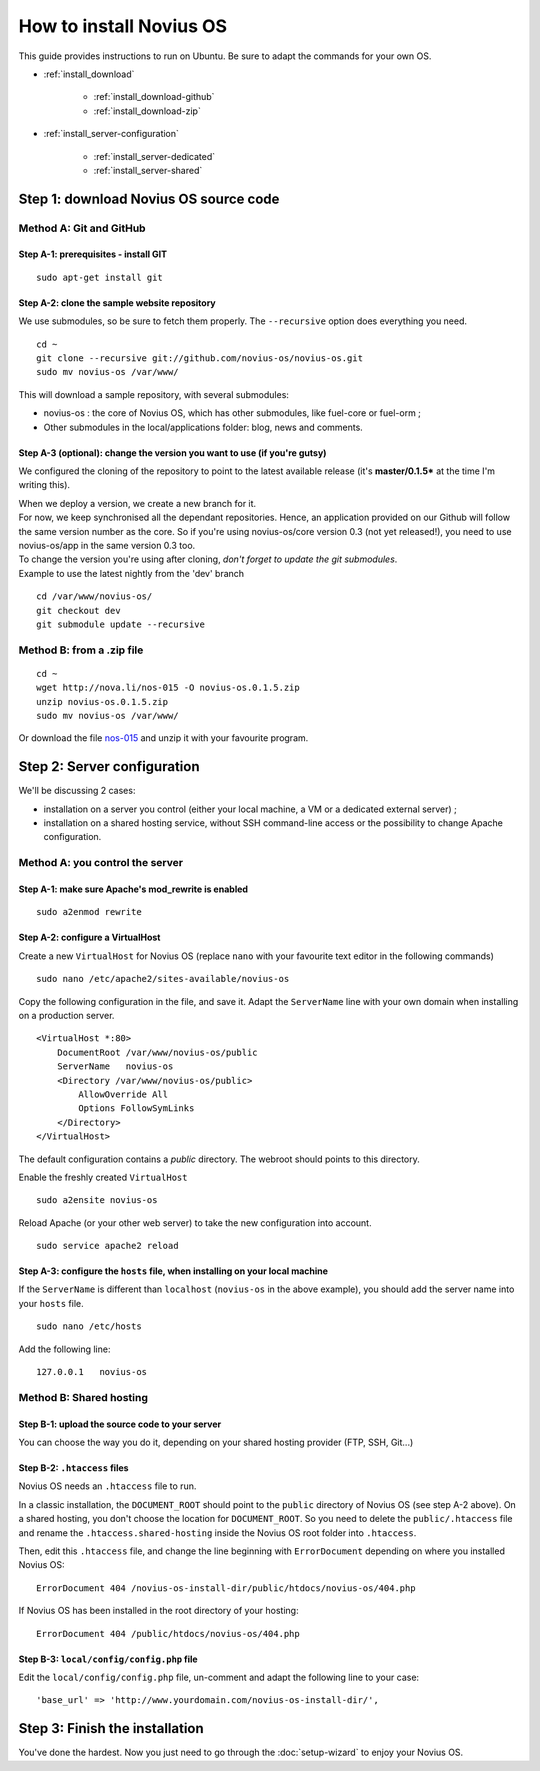 How to install Novius OS
========================

This guide provides instructions to run on Ubuntu. Be sure to adapt the commands for your own OS.



* :ref:`install_download`

	* :ref:`install_download-github`
	* :ref:`install_download-zip`

* :ref:`install_server-configuration`

	* :ref:`install_server-dedicated`
	* :ref:`install_server-shared`


.. _install_download:

Step 1: download Novius OS source code
--------------------------------------

.. _install_download-github:

Method A: Git and GitHub
^^^^^^^^^^^^^^^^^^^^^^^^

Step A-1: prerequisites - install GIT
"""""""""""""""""""""""""""""""""""""

::

    sudo apt-get install git

Step A-2: clone the sample website repository
"""""""""""""""""""""""""""""""""""""""""""""

We use submodules, so be sure to fetch them properly. The ``--recursive`` option does everything you need.

::

    cd ~
    git clone --recursive git://github.com/novius-os/novius-os.git
    sudo mv novius-os /var/www/

This will download a sample repository, with several submodules:

* novius-os : the core of Novius OS, which has other submodules, like fuel-core or fuel-orm ;
* Other submodules in the local/applications folder: blog, news and comments.


Step A-3 (optional): change the version you want to use (if you're gutsy)
"""""""""""""""""""""""""""""""""""""""""""""""""""""""""""""""""""""""""

We configured the cloning of the repository to point to the latest available release (it's **master/0.1.5*** at the time I'm writing this).

| When we deploy a version, we create a new branch for it.
| For now, we keep synchronised all the dependant repositories. Hence, an application provided on our Github will follow the same version number as the core. So if you're using novius-os/core version 0.3 (not yet released!), you need to use novius-os/app in the same version 0.3 too.

| To change the version you're using after cloning, *don't forget to update the git submodules*.
| Example to use the latest nightly from the 'dev' branch

::

    cd /var/www/novius-os/
    git checkout dev
    git submodule update --recursive

.. _install_download-zip:

Method B: from a .zip file
^^^^^^^^^^^^^^^^^^^^^^^^^^

::

    cd ~
    wget http://nova.li/nos-015 -O novius-os.0.1.5.zip
    unzip novius-os.0.1.5.zip
    sudo mv novius-os /var/www/

Or download the file `nos-015 <http://nova.li/nos-015>`_ and unzip it with your favourite program.

.. _install_server-configuration:

Step 2: Server configuration
----------------------------

We'll be discussing 2 cases:

* installation on a server you control (either your local machine, a VM or a dedicated external server) ;
* installation on a shared hosting service, without SSH command-line access or the possibility to change Apache configuration.

.. _install_server-dedicated:

Method A: you control the server
^^^^^^^^^^^^^^^^^^^^^^^^^^^^^^^^

Step A-1: make sure Apache's mod_rewrite is enabled
"""""""""""""""""""""""""""""""""""""""""""""""""""

::

    sudo a2enmod rewrite

Step A-2: configure a VirtualHost
"""""""""""""""""""""""""""""""""

Create a new ``VirtualHost`` for Novius OS (replace ``nano`` with your favourite text editor in the following commands)

::

    sudo nano /etc/apache2/sites-available/novius-os

Copy the following configuration in the file, and save it. Adapt the ``ServerName`` line with your own domain when installing on a production server.

::

    <VirtualHost *:80>
        DocumentRoot /var/www/novius-os/public
        ServerName   novius-os
        <Directory /var/www/novius-os/public>
            AllowOverride All
            Options FollowSymLinks
        </Directory>
    </VirtualHost>

The default configuration contains a *public* directory. The webroot should points to this directory.


Enable the freshly created ``VirtualHost``

::

    sudo a2ensite novius-os


Reload Apache (or your other web server) to take the new configuration into account.

::

    sudo service apache2 reload


Step A-3: configure the ``hosts`` file, when installing on your local machine
"""""""""""""""""""""""""""""""""""""""""""""""""""""""""""""""""""""""""""""

If the ``ServerName`` is different than ``localhost`` (``novius-os`` in the above example), you should add the server name into your ``hosts`` file.

::

    sudo nano /etc/hosts


Add the following line:

::

    127.0.0.1   novius-os


.. _install_server-shared:

Method B: Shared hosting
^^^^^^^^^^^^^^^^^^^^^^^^

Step B-1: upload the source code to your server
"""""""""""""""""""""""""""""""""""""""""""""""

You can choose the way you do it, depending on your shared hosting provider (FTP, SSH, Git...)

Step B-2: ``.htaccess`` files
"""""""""""""""""""""""""""""

Novius OS needs an ``.htaccess`` file to run.

In a classic installation, the ``DOCUMENT_ROOT`` should point to the ``public`` directory of Novius OS (see step A-2 above). On a shared hosting, you don't choose the location for ``DOCUMENT_ROOT``. So you need to delete the ``public/.htaccess`` file and rename the ``.htaccess.shared-hosting`` inside the Novius OS root folder into ``.htaccess``.

Then, edit this ``.htaccess`` file, and change the line beginning with ``ErrorDocument`` depending on where you installed Novius OS::

    ErrorDocument 404 /novius-os-install-dir/public/htdocs/novius-os/404.php

If Novius OS has been installed in the root directory of your hosting::

    ErrorDocument 404 /public/htdocs/novius-os/404.php


Step B-3: ``local/config/config.php`` file
""""""""""""""""""""""""""""""""""""""""""

Edit the ``local/config/config.php`` file, un-comment and adapt the following line to your case::

    'base_url' => 'http://www.yourdomain.com/novius-os-install-dir/',


Step 3: Finish the installation
-------------------------------

You've done the hardest. Now you just need to go through the :doc:`setup-wizard` to enjoy your Novius OS.
